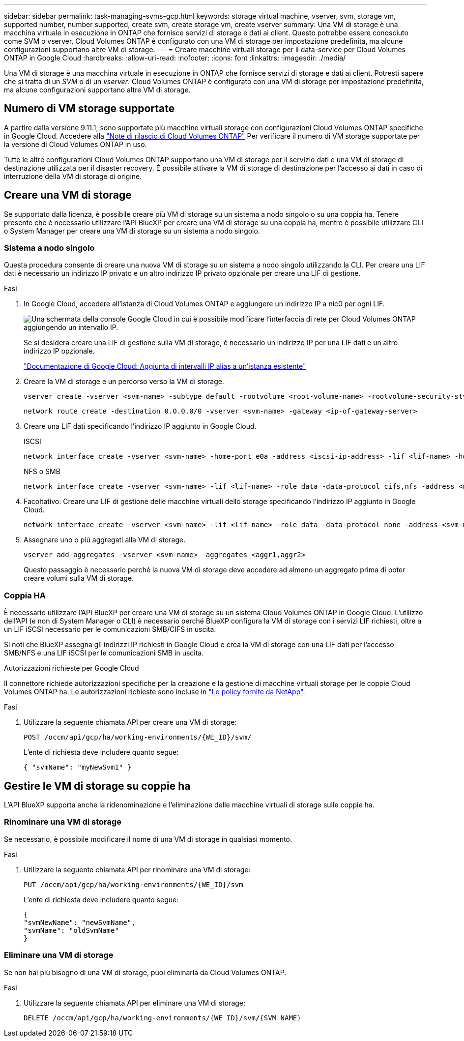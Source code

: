 ---
sidebar: sidebar 
permalink: task-managing-svms-gcp.html 
keywords: storage virtual machine, vserver, svm, storage vm, supported number, number supported, create svm, create storage vm, create vserver 
summary: Una VM di storage è una macchina virtuale in esecuzione in ONTAP che fornisce servizi di storage e dati ai client. Questo potrebbe essere conosciuto come SVM o vserver. Cloud Volumes ONTAP è configurato con una VM di storage per impostazione predefinita, ma alcune configurazioni supportano altre VM di storage. 
---
= Creare macchine virtuali storage per il data-service per Cloud Volumes ONTAP in Google Cloud
:hardbreaks:
:allow-uri-read: 
:nofooter: 
:icons: font
:linkattrs: 
:imagesdir: ./media/


[role="lead"]
Una VM di storage è una macchina virtuale in esecuzione in ONTAP che fornisce servizi di storage e dati ai client. Potresti sapere che si tratta di un _SVM_ o di un _vserver_. Cloud Volumes ONTAP è configurato con una VM di storage per impostazione predefinita, ma alcune configurazioni supportano altre VM di storage.



== Numero di VM storage supportate

A partire dalla versione 9.11.1, sono supportate più macchine virtuali storage con configurazioni Cloud Volumes ONTAP specifiche in Google Cloud. Accedere alla https://docs.netapp.com/us-en/cloud-volumes-ontap-relnotes/index.html["Note di rilascio di Cloud Volumes ONTAP"^] Per verificare il numero di VM storage supportate per la versione di Cloud Volumes ONTAP in uso.

Tutte le altre configurazioni Cloud Volumes ONTAP supportano una VM di storage per il servizio dati e una VM di storage di destinazione utilizzata per il disaster recovery. È possibile attivare la VM di storage di destinazione per l'accesso ai dati in caso di interruzione della VM di storage di origine.



== Creare una VM di storage

Se supportato dalla licenza, è possibile creare più VM di storage su un sistema a nodo singolo o su una coppia ha. Tenere presente che è necessario utilizzare l'API BlueXP per creare una VM di storage su una coppia ha, mentre è possibile utilizzare CLI o System Manager per creare una VM di storage su un sistema a nodo singolo.



=== Sistema a nodo singolo

Questa procedura consente di creare una nuova VM di storage su un sistema a nodo singolo utilizzando la CLI. Per creare una LIF dati è necessario un indirizzo IP privato e un altro indirizzo IP privato opzionale per creare una LIF di gestione.

.Fasi
. In Google Cloud, accedere all'istanza di Cloud Volumes ONTAP e aggiungere un indirizzo IP a nic0 per ogni LIF.
+
image:screenshot-gcp-add-ip-range.png["Una schermata della console Google Cloud in cui è possibile modificare l'interfaccia di rete per Cloud Volumes ONTAP aggiungendo un intervallo IP."]

+
Se si desidera creare una LIF di gestione sulla VM di storage, è necessario un indirizzo IP per una LIF dati e un altro indirizzo IP opzionale.

+
https://cloud.google.com/vpc/docs/configure-alias-ip-ranges#adding_alias_ip_ranges_to_an_existing_instance["Documentazione di Google Cloud: Aggiunta di intervalli IP alias a un'istanza esistente"^]

. Creare la VM di storage e un percorso verso la VM di storage.
+
[source, cli]
----
vserver create -vserver <svm-name> -subtype default -rootvolume <root-volume-name> -rootvolume-security-style unix
----
+
[source, cli]
----
network route create -destination 0.0.0.0/0 -vserver <svm-name> -gateway <ip-of-gateway-server>
----
. Creare una LIF dati specificando l'indirizzo IP aggiunto in Google Cloud.
+
[role="tabbed-block"]
====
.ISCSI
--
[source, cli]
----
network interface create -vserver <svm-name> -home-port e0a -address <iscsi-ip-address> -lif <lif-name> -home-node <name-of-node1> -data-protocol iscsi
----
--
.NFS o SMB
--
[source, cli]
----
network interface create -vserver <svm-name> -lif <lif-name> -role data -data-protocol cifs,nfs -address <nfs-ip-address> -netmask-length <length> -home-node <name-of-node1> -status-admin up -failover-policy disabled -firewall-policy data -home-port e0a -auto-revert true -failover-group Default
----
--
====
. Facoltativo: Creare una LIF di gestione delle macchine virtuali dello storage specificando l'indirizzo IP aggiunto in Google Cloud.
+
[source, cli]
----
network interface create -vserver <svm-name> -lif <lif-name> -role data -data-protocol none -address <svm-mgmt-ip-address> -netmask-length <length> -home-node <name-of-node1> -status-admin up -failover-policy system-defined -firewall-policy mgmt -home-port e0a -auto-revert false -failover-group Default
----
. Assegnare uno o più aggregati alla VM di storage.
+
[source, cli]
----
vserver add-aggregates -vserver <svm-name> -aggregates <aggr1,aggr2>
----
+
Questo passaggio è necessario perché la nuova VM di storage deve accedere ad almeno un aggregato prima di poter creare volumi sulla VM di storage.





=== Coppia HA

È necessario utilizzare l'API BlueXP per creare una VM di storage su un sistema Cloud Volumes ONTAP in Google Cloud. L'utilizzo dell'API (e non di System Manager o CLI) è necessario perché BlueXP configura la VM di storage con i servizi LIF richiesti, oltre a un LIF iSCSI necessario per le comunicazioni SMB/CIFS in uscita.

Si noti che BlueXP assegna gli indirizzi IP richiesti in Google Cloud e crea la VM di storage con una LIF dati per l'accesso SMB/NFS e una LIF iSCSI per le comunicazioni SMB in uscita.

.Autorizzazioni richieste per Google Cloud
Il connettore richiede autorizzazioni specifiche per la creazione e la gestione di macchine virtuali storage per le coppie Cloud Volumes ONTAP ha. Le autorizzazioni richieste sono incluse in https://docs.netapp.com/us-en/bluexp-setup-admin/reference-permissions-gcp.html["Le policy fornite da NetApp"].

.Fasi
. Utilizzare la seguente chiamata API per creare una VM di storage:
+
`POST /occm/api/gcp/ha/working-environments/{WE_ID}/svm/`

+
L'ente di richiesta deve includere quanto segue:

+
[source, json]
----
{ "svmName": "myNewSvm1" }
----




== Gestire le VM di storage su coppie ha

L'API BlueXP supporta anche la ridenominazione e l'eliminazione delle macchine virtuali di storage sulle coppie ha.



=== Rinominare una VM di storage

Se necessario, è possibile modificare il nome di una VM di storage in qualsiasi momento.

.Fasi
. Utilizzare la seguente chiamata API per rinominare una VM di storage:
+
`PUT /occm/api/gcp/ha/working-environments/{WE_ID}/svm`

+
L'ente di richiesta deve includere quanto segue:

+
[source, json]
----
{
"svmNewName": "newSvmName",
"svmName": "oldSvmName"
}
----




=== Eliminare una VM di storage

Se non hai più bisogno di una VM di storage, puoi eliminarla da Cloud Volumes ONTAP.

.Fasi
. Utilizzare la seguente chiamata API per eliminare una VM di storage:
+
`DELETE /occm/api/gcp/ha/working-environments/{WE_ID}/svm/{SVM_NAME}`


